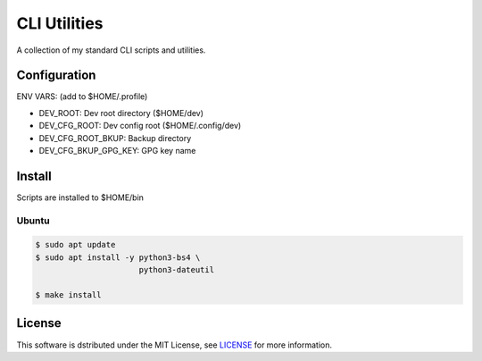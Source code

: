 ===================================================================================================
CLI Utilities
===================================================================================================

A collection of my standard CLI scripts and utilities.

Configuration
===================================================================================================

ENV VARS: (add to $HOME/.profile)

- DEV_ROOT:                 Dev root directory ($HOME/dev)
- DEV_CFG_ROOT:             Dev config root ($HOME/.config/dev)
- DEV_CFG_ROOT_BKUP:        Backup directory
- DEV_CFG_BKUP_GPG_KEY:     GPG key name


Install
===================================================================================================

Scripts are installed to $HOME/bin

Ubuntu
---------------------------------------------------------------------------------------------------

.. code-block:: console

    $ sudo apt update
    $ sudo apt install -y python3-bs4 \
                          python3-dateutil

    $ make install


License
===================================================================================================

This software is dstributed under the MIT License, see `LICENSE <LICENSE>`_ for more information.
